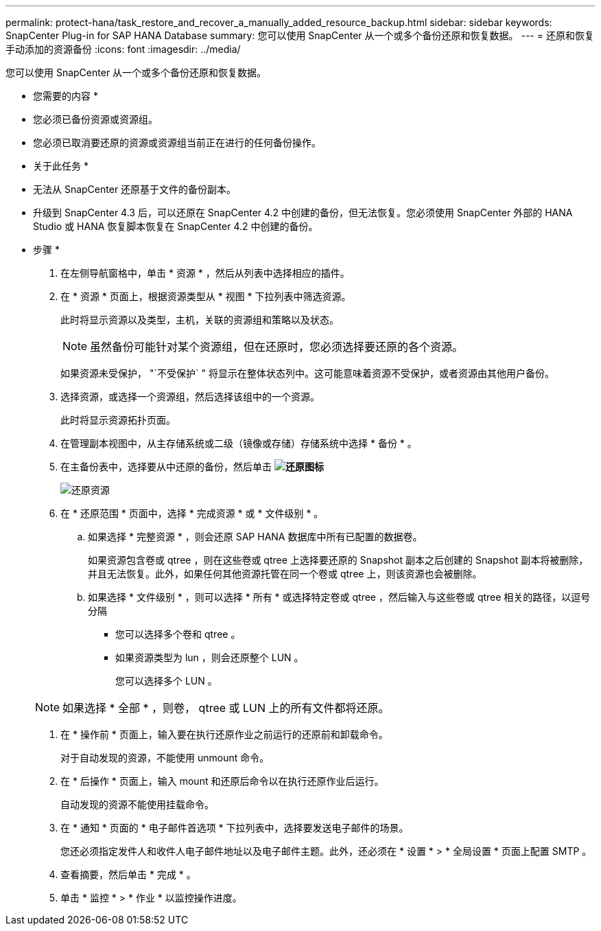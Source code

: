 ---
permalink: protect-hana/task_restore_and_recover_a_manually_added_resource_backup.html 
sidebar: sidebar 
keywords: SnapCenter Plug-in for SAP HANA Database 
summary: 您可以使用 SnapCenter 从一个或多个备份还原和恢复数据。 
---
= 还原和恢复手动添加的资源备份
:icons: font
:imagesdir: ../media/


[role="lead"]
您可以使用 SnapCenter 从一个或多个备份还原和恢复数据。

* 您需要的内容 *

* 您必须已备份资源或资源组。
* 您必须已取消要还原的资源或资源组当前正在进行的任何备份操作。


* 关于此任务 *

* 无法从 SnapCenter 还原基于文件的备份副本。
* 升级到 SnapCenter 4.3 后，可以还原在 SnapCenter 4.2 中创建的备份，但无法恢复。您必须使用 SnapCenter 外部的 HANA Studio 或 HANA 恢复脚本恢复在 SnapCenter 4.2 中创建的备份。


* 步骤 *

. 在左侧导航窗格中，单击 * 资源 * ，然后从列表中选择相应的插件。
. 在 * 资源 * 页面上，根据资源类型从 * 视图 * 下拉列表中筛选资源。
+
此时将显示资源以及类型，主机，关联的资源组和策略以及状态。

+

NOTE: 虽然备份可能针对某个资源组，但在还原时，您必须选择要还原的各个资源。

+
如果资源未受保护， "`不受保护` " 将显示在整体状态列中。这可能意味着资源不受保护，或者资源由其他用户备份。

. 选择资源，或选择一个资源组，然后选择该组中的一个资源。
+
此时将显示资源拓扑页面。

. 在管理副本视图中，从主存储系统或二级（镜像或存储）存储系统中选择 * 备份 * 。
. 在主备份表中，选择要从中还原的备份，然后单击 *image:../media/restore_icon.gif["还原图标"]*
+
image::../media/restoring_resource.gif[还原资源]

. 在 * 还原范围 * 页面中，选择 * 完成资源 * 或 * 文件级别 * 。
+
.. 如果选择 * 完整资源 * ，则会还原 SAP HANA 数据库中所有已配置的数据卷。
+
如果资源包含卷或 qtree ，则在这些卷或 qtree 上选择要还原的 Snapshot 副本之后创建的 Snapshot 副本将被删除，并且无法恢复。此外，如果任何其他资源托管在同一个卷或 qtree 上，则该资源也会被删除。

.. 如果选择 * 文件级别 * ，则可以选择 * 所有 * 或选择特定卷或 qtree ，然后输入与这些卷或 qtree 相关的路径，以逗号分隔
+
*** 您可以选择多个卷和 qtree 。
*** 如果资源类型为 lun ，则会还原整个 LUN 。
+
您可以选择多个 LUN 。





+

NOTE: 如果选择 * 全部 * ，则卷， qtree 或 LUN 上的所有文件都将还原。

. 在 * 操作前 * 页面上，输入要在执行还原作业之前运行的还原前和卸载命令。
+
对于自动发现的资源，不能使用 unmount 命令。

. 在 * 后操作 * 页面上，输入 mount 和还原后命令以在执行还原作业后运行。
+
自动发现的资源不能使用挂载命令。

. 在 * 通知 * 页面的 * 电子邮件首选项 * 下拉列表中，选择要发送电子邮件的场景。
+
您还必须指定发件人和收件人电子邮件地址以及电子邮件主题。此外，还必须在 * 设置 * > * 全局设置 * 页面上配置 SMTP 。

. 查看摘要，然后单击 * 完成 * 。
. 单击 * 监控 * > * 作业 * 以监控操作进度。

